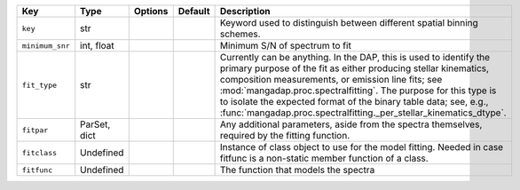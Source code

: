 
===============  ============  =======  =======  =========================================================================================================================================================================================================================================================================================================================================================================================================
Key              Type          Options  Default  Description                                                                                                                                                                                                                                                                                                                                                                                              
===============  ============  =======  =======  =========================================================================================================================================================================================================================================================================================================================================================================================================
``key``          str           ..       ..       Keyword used to distinguish between different spatial binning schemes.                                                                                                                                                                                                                                                                                                                                   
``minimum_snr``  int, float    ..       ..       Minimum S/N of spectrum to fit                                                                                                                                                                                                                                                                                                                                                                           
``fit_type``     str           ..       ..       Currently can be anything.  In the DAP, this is used to identify the primary purpose of the fit as either producing stellar kinematics, composition measurements, or emission line fits; see :mod:`mangadap.proc.spectralfitting`.  The purpose for this type is to isolate the expected format of the binary table data; see, e.g., :func:`mangadap.proc.spectralfitting._per_stellar_kinematics_dtype`.
``fitpar``       ParSet, dict  ..       ..       Any additional parameters, aside from the spectra themselves, required by the fitting function.                                                                                                                                                                                                                                                                                                          
``fitclass``     Undefined     ..       ..       Instance of class object to use for the model fitting.  Needed in case fitfunc is a non-static member function of a class.                                                                                                                                                                                                                                                                               
``fitfunc``      Undefined     ..       ..       The function that models the spectra                                                                                                                                                                                                                                                                                                                                                                     
===============  ============  =======  =======  =========================================================================================================================================================================================================================================================================================================================================================================================================

